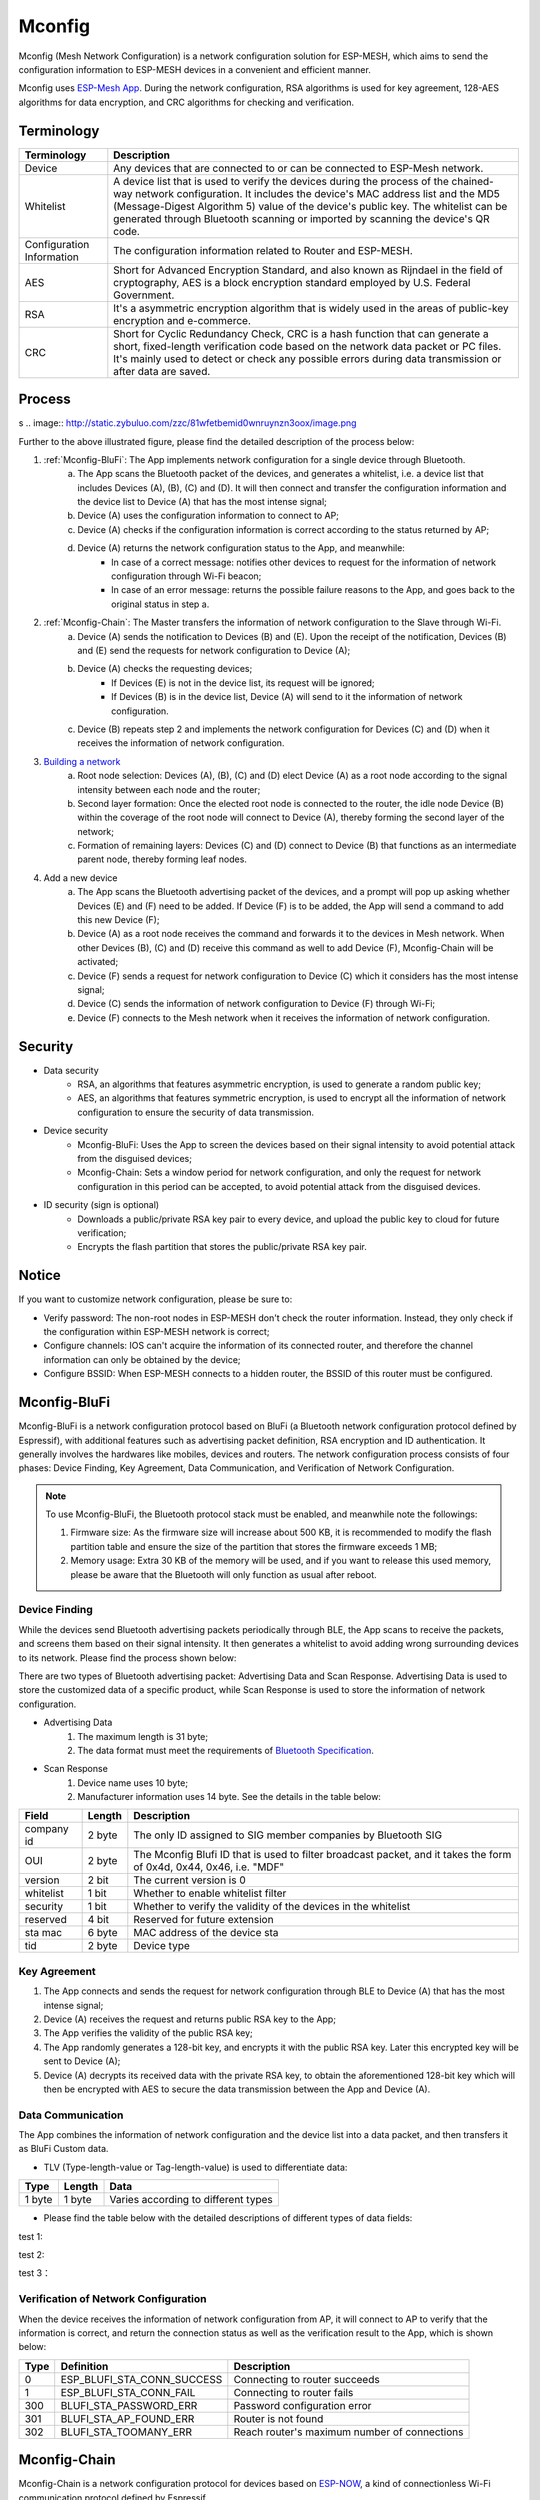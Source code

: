 Mconfig
=========

Mconfig (Mesh Network Configuration) is a network configuration solution for ESP-MESH, which aims to send the configuration information to ESP-MESH devices in a convenient and efficient manner.

Mconfig uses `ESP-Mesh App <https://github.com/EspressifApp/Esp32MeshForAndroid/raw/master/release/mesh.apk>`_. During the network configuration, RSA algorithms is used for key agreement, 128-AES algorithms for data encryption, and CRC algorithms for checking and verification.

Terminology
----

========================= ==========================================================
Terminology               Description
========================= ==========================================================
Device                    Any devices that are connected to or can be connected to ESP-Mesh network.
Whitelist                 A device list that is used to verify the devices during the process of the chained-way network configuration. It includes the device's MAC address list and the MD5 (Message-Digest Algorithm 5) value of the device's public key. The whitelist can be generated through Bluetooth scanning or imported by scanning the device's QR code.
Configuration Information The configuration information related to Router and ESP-MESH.
AES                       Short for Advanced Encryption Standard, and also known as Rijndael in the field of cryptography, AES is a block encryption standard employed by U.S. Federal Government.
RSA                       It's a asymmetric encryption algorithm that is widely used in the areas of public-key encryption and e-commerce.
CRC                       Short for Cyclic Redundancy Check, CRC is a hash function that can generate a short, fixed-length verification code based on the network data packet or PC files. It's mainly used to detect or check any possible errors during data transmission or after data are saved.
========================= ==========================================================

Process
---------
s
.. image:: http://static.zybuluo.com/zzc/81wfetbemid0wnruynzn3oox/image.png

Further to the above illustrated figure, please find the detailed description of the process below:  

1. :ref:`Mconfig-BluFi`: The App implements network configuration for a single device through Bluetooth.
    a. The App scans the Bluetooth packet of the devices, and generates a whitelist, i.e. a device list that includes Devices (A), (B), (C) and (D). It will then connect and transfer the configuration information and the device list to Device (A) that has the most intense signal; 
    b. Device (A) uses the configuration information to connect to AP;
    c. Device (A) checks if the configuration information is correct according to the status returned by AP;
    d. Device (A) returns the network configuration status to the App, and meanwhile:
        - In case of a correct message: notifies other devices to request for the information of network configuration through Wi-Fi beacon;
        - In case of an error message: returns the possible failure reasons to the App, and goes back to the original status in step a.

2. :ref:`Mconfig-Chain`: The Master transfers the information of network configuration to the Slave through Wi-Fi.
    a. Device (A) sends the notification to Devices (B) and (E). Upon the receipt of the notification, Devices (B) and (E) send the requests for network configuration to Device (A);
    b. Device (A) checks the requesting devices;
        - If Devices (E) is not in the device list, its request will be ignored;
        - If Devices (B) is in the device list, Device (A) will send to it the information of network configuration.
    c. Device (B) repeats step 2 and implements the network configuration for Devices (C) and (D) when it receives the information of network configuration.

3. `Building a network <https://docs.espressif.com/projects/esp-idf/zh_CN/latest/api-guides/mesh.html#building-a-network>`_
    a. Root node selection: Devices (A), (B), (C) and (D) elect Device (A) as a root node according to the signal intensity between each node and the router;
    b. Second layer formation: Once the elected root node is connected to the router, the idle node Device (B) within the coverage of the root node will connect to Device (A), thereby forming the second layer of the network;
    c. Formation of remaining layers: Devices (C) and (D) connect to Device (B) that functions as an intermediate parent node, thereby forming leaf nodes.

4. Add a new device
    a. The App scans the Bluetooth advertising packet of the devices, and a prompt will pop up asking whether Devices (E) and (F) need to be added. If Device (F) is to be added, the App will send a command to add this new Device (F); 
    b. Device (A) as a root node receives the command and forwards it to the devices in Mesh network. When other Devices (B), (C) and (D) receive this command as well to add Device (F), Mconfig-Chain will be activated;
    c. Device (F) sends a request for network configuration to Device (C) which it considers has the most intense signal; 
    d. Device (C) sends the information of network configuration to Device (F) through Wi-Fi;
    e. Device (F) connects to the Mesh network when it receives the information of network configuration.

Security
---------

- Data security
    - RSA, an algorithms that features asymmetric encryption, is used to generate a random public key;
    - AES, an algorithms that features symmetric encryption, is used to encrypt all the information of network configuration to ensure the security of data transmission.

- Device security
    - Mconfig-BluFi: Uses the App to screen the devices based on their signal intensity to avoid potential attack from the disguised devices;
    - Mconfig-Chain: Sets a window period for network configuration, and only the request for network configuration in this period can be accepted, to avoid potential attack from the disguised devices.

- ID security (sign is optional)
    - Downloads a public/private RSA key pair to every device, and upload the public key to cloud for future verification;
    - Encrypts the flash partition that stores the public/private RSA key pair.

Notice
---------

If you want to customize network configuration, please be sure to:

- Verify password: The non-root nodes in ESP-MESH don't check the router information. Instead, they only check if the configuration within ESP-MESH network is correct;
- Configure channels: IOS can't acquire the information of its connected router, and therefore the channel information can only be obtained by the device;
- Configure BSSID: When ESP-MESH connects to a hidden router, the BSSID of this router must be configured.

.. ---------------------- Mconfig-BluFi --------------------------

.. _Mconfig-BluFi:

Mconfig-BluFi
--------------

Mconfig-BluFi is a network configuration protocol based on BluFi (a Bluetooth network configuration protocol defined by Espressif), with additional features such as advertising packet definition, RSA encryption and ID authentication. It generally involves the hardwares like mobiles, devices and routers. The network configuration process consists of four phases: Device Finding, Key Agreement, Data Communication, and Verification of Network Configuration.

.. image:: http://static.zybuluo.com/zzc/ebd1cbmlresw0lf7joffggeu/image.png

.. note::

    To use Mconfig-BluFi, the Bluetooth protocol stack must be enabled, and meanwhile note the followings:

    1. Firmware size: As the firmware size will increase about 500 KB, it is recommended to modify the flash partition table and ensure the size of the partition that stores the firmware exceeds 1 MB;
    2. Memory usage: Extra 30 KB of the memory will be used, and if you want to release this used memory, please be aware that the Bluetooth will only function as usual after reboot.


Device Finding
^^^^^^^^^

While the devices send Bluetooth advertising packets periodically through BLE, the App scans to receive the packets, and screens them based on their signal intensity. It then generates a whitelist to avoid adding wrong surrounding devices to its network. Please find the process shown below:

.. image:: http://static.zybuluo.com/zzc/780b7i6txyn8kkzyw3qqm77j/image.png

There are two types of Bluetooth advertising packet: Advertising Data and Scan Response. Advertising Data is used to store the customized data of a specific product, while Scan Response is used to store the information of network configuration.

- Advertising Data
    1. The maximum length is 31 byte;
    2. The data format must meet the requirements of `Bluetooth Specification <https://www.libelium.com/forum/libelium_files/bt4_core_spec_adv_data_reference.pdf>`_.

- Scan Response
    1. Device name uses 10 byte;
    2. Manufacturer information uses 14 byte. See the details in the table below:

========== ======== ====================
Field      Length   Description
========== ======== ====================
company id 2 byte   The only ID assigned to SIG member companies by Bluetooth SIG 
OUI        2 byte   The Mconfig Blufi ID that is used to filter broadcast packet, and it takes the form of 0x4d, 0x44, 0x46, i.e. "MDF"
version    2 bit    The current version is 0
whitelist  1 bit    Whether to enable whitelist filter
security   1 bit    Whether to verify the validity of the devices in the whitelist
reserved   4 bit    Reserved for future extension
sta mac    6 byte   MAC address of the device sta
tid        2 byte   Device type
========== ======== ====================


Key Agreement
^^^^^^^^^

1. The App connects and sends the request for network configuration through BLE to Device (A) that has the most intense signal;
2. Device (A) receives the request and returns public RSA key to the App;
3. The App verifies the validity of the public RSA key;
4. The App randomly generates a 128-bit key, and encrypts it with the  public RSA key. Later this encrypted key will be sent to Device (A);
5. Device (A) decrypts its received data with the private RSA key, to obtain the aforementioned 128-bit key which will then be encrypted with AES to secure the data transmission between the App and Device (A).

Data Communication
^^^^^^^^^

The App combines the information of network configuration and the device list into a data packet, and then transfers it as BluFi Custom data.

- TLV (Type-length-value or Tag-length-value) is used to differentiate data:

======= ======= ============================
Type    Length  Data
======= ======= ============================
1 byte  1 byte  Varies according to different types
======= ======= ============================

- Please find the table below with the detailed descriptions of different types of data fields:
    .. image:: http://static.zybuluo.com/zzc/rmk4xn2y8o9xmvm1a0084htn/image.png


+--------------+----------------------------------------+---------------+------------------------------------------------------------------------------------------+
| Type         | Definition                             | Length (byte) | Description                                                                              |
+==============+========================================+===============+==========================================================================================+
|                                                     Network Configuration Information                                                                            |
+--------------+----------------------------------------+---------------+------------------------------------------------------------------------------------------+
| 1            | BLUFI_DATA_ROUTER_SSID                 | 32            | SSID of thr router                                                                       |
+--------------+----------------------------------------+---------------+------------------------------------------------------------------------------------------+
| 2            | BLUFI_DATA_ROUTER_PASSWORD             | 64            | Password of the router                                                                   |
+--------------+----------------------------------------+---------------+------------------------------------------------------------------------------------------+
| 3            | BLUFI_DATA_ROUTER_BSSID                | 6             | MAC address of router, there are more than one router with the same SSID, BSSID field    |
|              |                                        |               | is mandatory. A risk that more than one root is connected with different BSSID will      |
|              |                                        |               | appear. It means more than one mesh network is established with the same mesh ID.        |
+--------------+----------------------------------------+---------------+------------------------------------------------------------------------------------------+
| 4            | BLUFI_DATA_MESH_ID                     | 6             | Mesh network identification. Nodes with the same mesh ID can communicate with each other.|                                          
+--------------+----------------------------------------+---------------+------------------------------------------------------------------------------------------+
| 5            | BLUFI_DATA_MESH_PASSWORD               | 64            | Password of mesh                                                                         |                            +--------------+----------------------------------------+---------------+------------------------------------------------------------------------------------------+
| 6            | BLUFI_DATA_MESH_TYPE                   | 1             | Device type (only support MESH_IDLE, MESH_ROOT, and MESH_NODE),                          |
|              |                                        |               | MESH_ROOT and MESH_NODE is only used in no routing scheme                                |
+--------------+----------------------------------------+---------------+------------------------------------------------------------------------------------------+
|                                                     Network Configuration Information                                                                            |
+--------------+----------------------------------------+---------------+------------------------------------------------------------------------------------------+
| 16           | BLUFI_DATA_VOTE_PERCENTAGE             | 1             | Vote percentage threshold for the approval of being a root                               |
+--------------+----------------------------------------+---------------+------------------------------------------------------------------------------------------+
| 17           | BLUFI_DATA_VOTE_MAX_COUNT              | 1             | Max vote times in self-healing                                                           |
+--------------+----------------------------------------+---------------+------------------------------------------------------------------------------------------+
| 18           | BLUFI_DATA_BACKOFF_RSSI                | 1             | RSSI threshold for connecting to the root                                                |
+--------------+----------------------------------------+---------------+------------------------------------------------------------------------------------------+
| 19           | BLUFI_DATA_SCAN_MIN_COUNT              | 1             | Minimum scan times before being a root                                                   |
+--------------+----------------------------------------+---------------+------------------------------------------------------------------------------------------+
| 20           | BLUFI_DATA_SCAN_FAIL_COUNT             | 1             | Parent selection failure times. If the scan times reach this value, will disconnect with |
|              |                                        |               | the associated children and start self-healing. Default: 60                              |
+--------------+----------------------------------------+---------------+------------------------------------------------------------------------------------------+
| 21           | BLUFI_DATA_MONITOR_IE_COUNT            | 1             |                                                                                          |
+--------------+----------------------------------------+---------------+------------------------------------------------------------------------------------------+
| 22           | BLUFI_DATA_ROOT_HEALING_MS             | 2             | Delay time before the start of root healing                                              |
+--------------+----------------------------------------+---------------+------------------------------------------------------------------------------------------+
| 23           | BLUFI_DATA_ROOT_CONFLICTS_ENABLE       | 1             | Allow more than one root in one network                                                  |
+--------------+----------------------------------------+---------------+------------------------------------------------------------------------------------------+
| 24           | BLUFI_DATA_FIX_ROOT_ENALBLE            | 1             | Enable fixed root setting for the device                                                 |
+--------------+----------------------------------------+---------------+------------------------------------------------------------------------------------------+
| 25           | BLUFI_DATA_CAPACITY_NUM                | 2             | Mesh network capacity                                                                    |
+--------------+----------------------------------------+---------------+------------------------------------------------------------------------------------------+
| 26           | BLUFI_DATA_MAX_LAYER                   | 1             | Configure max layer                                                                      |
+--------------+----------------------------------------+---------------+------------------------------------------------------------------------------------------+
| 27           | BLUFI_DATA_MAX_CONNECTION              | 1             | Configure Mesh softAP max connection                                                     |
+--------------+----------------------------------------+---------------+------------------------------------------------------------------------------------------+
| 28           | BLUFI_DATA_ASSOC_EXPIRE_MS             | 2             | Mesh softAP associate expired time                                                       |
+--------------+----------------------------------------+---------------+------------------------------------------------------------------------------------------+
| 29           | BLUFI_DATA_BEACON_INTERVAL_MS          | 2             | Mesh softAP beacon interval                                                              |
+--------------+----------------------------------------+---------------+------------------------------------------------------------------------------------------+
| 30           | BLUFI_DATA_PASSIVE_SCAN_MS             | 2             | Mesh sta passive scan time                                                               |
+--------------+----------------------------------------+---------------+------------------------------------------------------------------------------------------+
| 31           | BLUFI_DATA_MONITOR_DURATION_MS         | 2             | Monitor duration of the parent's weak RSSI. Will switch to a better parent if the RSSI   |
|              |                                        |               | continues to be weak during this duration_ms                                             |
+--------------+----------------------------------------+---------------+------------------------------------------------------------------------------------------+
| 32           | BLUFI_DATA_CNX_RSSI                    | 1             | RSSI threshold for keeping a good connection with the parent                             |
+--------------+----------------------------------------+---------------+------------------------------------------------------------------------------------------+
| 33           | BLUFI_DATA_SELECT_RSSI                 | 1             | RSSI threshold for parent selection. Its value should be greater than switch_rssi        |
+--------------+----------------------------------------+---------------+------------------------------------------------------------------------------------------+
| 34           | BLUFI_DATA_SWITCH_RSSI                 | 1             | RSSI threshold for the reselection of a better parent                                    |
+--------------+----------------------------------------+---------------+------------------------------------------------------------------------------------------+
| 35           | BLUFI_DATA_XON_QSIZE                   | 1             | The number of mesh buffer queues                                                         |
+--------------+----------------------------------------+---------------+------------------------------------------------------------------------------------------+
| 36           | BLUFI_DATA_RETRANSMIT_ENABL            | 1             | Enable retransmission on mesh stack                                                      |
+--------------+----------------------------------------+---------------+------------------------------------------------------------------------------------------+
| 37           | BLUFI_DATA_DROP_ENABLE                 | 1             | In case a root has been changed, enable the new root to drop the previous packet         |
+--------------+----------------------------------------+---------------+------------------------------------------------------------------------------------------+
|                                                     Network Configuration Information                                                                            |
+--------------+----------------------------------------+---------------+------------------------------------------------------------------------------------------+
| 64           | BLUFI_DATA_WHITELIST                   | 6 * N         | Device address                                                                           |
|              |                                        | 32 * N        | Verify the validity of the public key to avoid forgery device attacks                    |
+--------------+----------------------------------------+---------------+------------------------------------------------------------------------------------------+


test 1:


+--------------+----------------------------------------+---------------+------------------------------------------------------------------------------------------+
| Type         | Definition                             | Length (byte) | Description                                                                              |
+==============+========================================+===============+==========================================================================================+
|                                                     Network Configuration Information                                                                            |
+--------------+----------------------------------------+---------------+------------------------------------------------------------------------------------------+
| 1            | BLUFI_DATA_ROUTER_SSID                 | 32            | SSID of thr router                                                                       |
+--------------+----------------------------------------+---------------+------------------------------------------------------------------------------------------+
| 2            | BLUFI_DATA_ROUTER_PASSWORD             | 64            | Password of the router                                                                   |
+--------------+----------------------------------------+---------------+------------------------------------------------------------------------------------------+
| 3            | BLUFI_DATA_ROUTER_BSSID                | 6             | MAC address of router, there are more than one router with the same SSID, BSSID field    |
|              |                                        |               | is mandatory. A risk that more than one root is connected with different BSSID will      |
|              |                                        |               | appear. It means more than one mesh network is established with the same mesh ID.        |
+--------------+----------------------------------------+---------------+------------------------------------------------------------------------------------------+
| 4            | BLUFI_DATA_MESH_ID                     | 6             | Mesh network identification. Nodes with the same mesh ID can communicate with each other.|                                          
+--------------+----------------------------------------+---------------+------------------------------------------------------------------------------------------+
| 5            | BLUFI_DATA_MESH_PASSWORD               | 64            | Password of mesh                                                                         |                            +--------------+----------------------------------------+---------------+------------------------------------------------------------------------------------------+
| 6            | BLUFI_DATA_MESH_TYPE                   | 1             | Device type (only support MESH_IDLE, MESH_ROOT, and MESH_NODE),                          |
|              |                                        |               | MESH_ROOT and MESH_NODE is only used in no routing scheme                                |
+--------------+----------------------------------------+---------------+------------------------------------------------------------------------------------------+


test 2:



+--------------+----------------------------------------+---------------+------------------------------------------------------------------------------------------+
| Type         | Definition                             | Length (byte) | Description                                                                              |
+==============+========================================+===============+==========================================================================================+
| 1            | BLUFI_DATA_ROUTER_SSID                 | 32            | SSID of thr router                                                                       |
+--------------+----------------------------------------+---------------+------------------------------------------------------------------------------------------+
| 2            | BLUFI_DATA_ROUTER_PASSWORD             | 64            | Password of the router                                                                   |
+--------------+----------------------------------------+---------------+------------------------------------------------------------------------------------------+
| 3            | BLUFI_DATA_ROUTER_BSSID                | 6             | MAC address of router, there are more than one router with the same SSID, BSSID field    |
|              |                                        |               | is mandatory. A risk that more than one root is connected with different BSSID will      |
|              |                                        |               | appear. It means more than one mesh network is established with the same mesh ID.        |
+--------------+----------------------------------------+---------------+------------------------------------------------------------------------------------------+
| 4            | BLUFI_DATA_MESH_ID                     | 6             | Mesh network identification. Nodes with the same mesh ID can communicate with each other.|                                          
+--------------+----------------------------------------+---------------+------------------------------------------------------------------------------------------+
| 5            | BLUFI_DATA_MESH_PASSWORD               | 64            | Password of mesh                                                                         |                            +--------------+----------------------------------------+---------------+------------------------------------------------------------------------------------------+
| 6            | BLUFI_DATA_MESH_TYPE                   | 1             | Device type (only support MESH_IDLE, MESH_ROOT, and MESH_NODE),                          |
|              |                                        |               | MESH_ROOT and MESH_NODE is only used in no routing scheme                                |
+--------------+----------------------------------------+---------------+------------------------------------------------------------------------------------------+

test 3：



+--------------+----------------------------------------+---------------+------------------------------------------------------------------------------------------+
| Type         | Definition                             | Length (byte) | Description                                                                              |
+==============+========================================+===============+==========================================================================================+
|                                                     Network Configuration Information                                                                            |
+--------------+----------------------------------------+---------------+------------------------------------------------------------------------------------------+
| 1            | BLUFI_DATA_ROUTER_SSID                 | 32            | SSID of thr router                                                                       |
+--------------+----------------------------------------+---------------+------------------------------------------------------------------------------------------+
| 2            | BLUFI_DATA_ROUTER_PASSWORD             | 64            | Password of the router                                                                   |
+--------------+----------------------------------------+---------------+------------------------------------------------------------------------------------------+
| 3            | BLUFI_DATA_ROUTER_BSSID                | 6             | MAC address of router, there are more than one router with the same SSID, BSSID field    |
+--------------+----------------------------------------+---------------+------------------------------------------------------------------------------------------+
| 4            | BLUFI_DATA_MESH_ID                     | 6             | Mesh network identification. Nodes with the same mesh ID can communicate with each other.|                                          
+--------------+----------------------------------------+---------------+------------------------------------------------------------------------------------------+
| 5            | BLUFI_DATA_MESH_PASSWORD               | 64            | Password of mesh                                                                         |                            +--------------+----------------------------------------+---------------+------------------------------------------------------------------------------------------+
| 6            | BLUFI_DATA_MESH_TYPE                   | 1             | Device type (only support MESH_IDLE, MESH_ROOT, and MESH_NODE),                          |
+--------------+----------------------------------------+---------------+------------------------------------------------------------------------------------------+

Verification of Network Configuration
^^^^^^^^^

When the device receives the information of network configuration from AP, it will connect to AP to verify that the information is correct, and return the connection status as well as the verification result to the App, which is shown below:

====== ============================ ====================
Type   Definition                   Description
====== ============================ ====================
0      ESP_BLUFI_STA_CONN_SUCCESS   Connecting to router succeeds
1      ESP_BLUFI_STA_CONN_FAIL      Connecting to router fails
300    BLUFI_STA_PASSWORD_ERR       Password configuration error
301    BLUFI_STA_AP_FOUND_ERR       Router is not found
302    BLUFI_STA_TOOMANY_ERR        Reach router's maximum number of connections 
====== ============================ ====================

.. ---------------------- Mconfig-Chain --------------------------

.. _Mconfig-Chain:

Mconfig-Chain
--------------

Mconfig-Chain is a network configuration protocol for devices based on `ESP-NOW <https://docs.espressif.com/projects/esp-idf/zh_CN/latest/api-reference/wifi/esp_now.html?highlight=espnow>`_, a kind of connectionless Wi-Fi communication protocol defined by Espressif.

Currently, there are three ways of Wi-Fi network configuration: BLE, sniffer and softAP, all of which are designed for the network configuration of a single device. Therefore, these three ways are not applicable for ESP-MESH network that usually involves the network configuration of multiple devices. Mconfig-Chain, specially designed for ESP-MESH network configuration, features a chained and transferable configuration process, which means each device that has been connected to the network can implement network configuration for other devices. With Mconfig-Chain, it is much more efficient to realize a wide-range network configuration.

Mconfig-Chain classifies devices into two types: Master (a device that initiates a connection) and Slave (a device that accepts a connection request). The network configuration process consists of three phases: Device Finding, Key Agreement, and Data Communication.

.. image:: http://static.zybuluo.com/zzc/fayq49vhvsjk7shvgq37qyp5/image.png

Device Finding
^^^^^^^^

1. Master adds the identification of chained network configuration to Vendor IE in Wi-Fi beacon, and awaits the request for network configuration from Slave;
    - Examples of Vendor IE identification are shown below:

    .. image:: http://static.zybuluo.com/zzc/2q1t2hfxem703lroc0s53udo/Selection_360.png

=========== ================
Type        Data
=========== ================
Element ID  0xDD
Length      0X04
OUI         0X18, 0XFE, 0X34
Type        0X0F
=========== ================


    - Master sets a window period, and only the request from Slave in this period can be accepted;
    - The identification of chained network configuration is sent through Wi-Fi beacon, and if a device is in STA mode only, Master can't be activated;

2. Slave enables Wi-Fi Sniffer, which keeps switching channels to sniff Wi-Fi advertising packets, in order to find the identification of chained network configuration. When it finds Masters, it will stop switching channels, and send the request for network configuration to the Master with the most intense signal.
     - Slave usually switches channels when in operation. Therefore, prior to its use, the function of network self-forming in ESP-MESH should be disabled.

Key Agreement
^^^^^^^^^

1. Master receives the request for network configuration from Slave, and checks if Slave is in the whitelist. If the device ID authentication needs to be enabled, it is necessary to implement MD5 algorithms for the public RSA key received by the device, and check the validity of the RSA key against the whitelist;
2. Master removes Vendor IE identification of chained network configuration in Wi-Fi beacon;
3. Master randomly generates 128-bit data as the key to communicate with Slave, encrypts it with the received public RSA key, and then send the encrypted key to Slave through ESP-NOW;
4. Slave receives the Response from Master, and decrypts it with the private RSA key to acquire the communication key with Master.

Data Communication
^^^^^^^^^

1. Master uses a key to encrypt the information of network configuration and the whitelist with AES algorithms, and send it to Slave through ESP-NOW;
2. Slave uses the key to decrypt the data it receives with AES algorithms, and completes network configuration. It then stops to function as Slave and switches to Master mode.

.. Note::

     As ESP-NOW implements data encryption on the data link layer, an identical key must be used for the communicated devices, and the key should be written in flash or directly downloaded to the firmware.